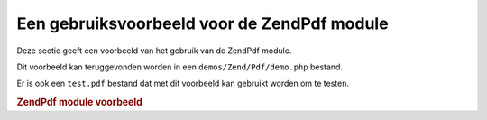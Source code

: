 .. EN-Revision: none
.. _zend.pdf.usage:

Een gebruiksvoorbeeld voor de ZendPdf module
=============================================

Deze sectie geeft een voorbeeld van het gebruik van de ZendPdf module.

Dit voorbeeld kan teruggevonden worden in een ``demos/Zend/Pdf/demo.php`` bestand.

Er is ook een ``test.pdf`` bestand dat met dit voorbeeld kan gebruikt worden om te testen.

.. rubric:: ZendPdf module voorbeeld

.. code-block:: php
   :linenos:

   <?php
   /**
    * @package ZendPdf
    * @subpackage demo
    */

   /** ZendPdf */
   require_once 'Zend/Pdf.php';

   if (!isset($argv[1])) {
       echo "USAGE: php demo.php <pdf_file> [<output_pdf_file>]\n";
       exit;
   }

   if (file_exists($argv[1])) {
       $pdf = ZendPdf\Pdf::load($argv[1]);
   } else {
       $pdf = new ZendPdf\Pdf();
   }

   //------------------------------------------------------------------------------------
   // Draai pagina orde om
   $pdf->pages = array_reverse($pdf->pages);

   // Maak een nieuwe stijl
   $style = new ZendPdf\Style();
   $style->setFillColor(new ZendPdf_Color\RGB(0, 0, 0.9));
   $style->setLineColor(new ZendPdf_Color\GrayScale(0.2));
   $style->setLineWidth(3);
   $style->setLineDashingPattern(array(3, 2, 3, 4), 1.6);
   $style->setFont(new ZendPdf_Font\Standard(ZendPdf\Const::FONT_HELVETICA_BOLD), 32);

   // Maak een nieuw beeldobject
   $stampImage = new ZendPdf_Image\JPEG(dirname(__FILE__) . '/stamp.jpg');

   // Markeer de pagina als gewijzigd
   foreach ($pdf->pages as $page){
       $page->saveGS();
       $page->setStyle($style);
       $page->rotate(0, 0, M_PI_2/3);

       $page->saveGS();
       $page->clipCircle(550, -10, 50);
       $page->drawImage($stampImage, 500, -60, 600, 40);
       $page->restoreGS();

       $page->drawText('Modified by Zend Framework!', 150, 0);
       $page->restoreGS();
   }

   // Voeg een door het ZendPdf object aangemaakte nieuwe pagina toe (de pagina wordt aan het
   // gespecificeerde document gelinkt)
   $pdf->pages[] = ($page1 = $pdf->newPage('A4'));

   // Voeg een door het ZendPdf\Page object aangemaakte pagina toe (de pagina is niet aan het
   // gespecificeerde document gelinkt)
   $pdf->pages[] = ($page2 = new ZendPdf\Page(ZendPdf\Const::PAGESIZE_LETTER_LANDSCAPE));

   // Maak een nieuw lettertype
   $font = new ZendPdf_Font\Standard(ZendPdf\Const::FONT_HELVETICA);

   // Maak het lettertype actief en schrijf tekst
   $page1->setFont($font, 36);
   $page1->drawText('Helvetica 36 text string', 60, 500);

   // Gebruik het lettertype object voor een andere pagina
   $page2->setFont($font, 24);
   $page2->drawText('Helvetica 24 text string', 60, 500);

   // Gebruik een ander lettertype
   $page2->setFont(new ZendPdf_Font\Standard(ZendPdf\Const::FONT_TIMES_ROMAN), 32);
   $page2->drawText('Times-Roman 32 text string', 60, 450);

   // Teken een rechthoek
   $page2->setFillColor(new ZendPdf_Color\GrayScale(0.8));
   $page2->setLineColor(new ZendPdf_Color\GrayScale(0.2));
   $page2->setLineDashingPattern(array(3, 2, 3, 4), 1.6);
   $page2->drawRectangle(60, 400, 400, 350);

   // Teken een cirkel
   $page2->setLineDashingPattern(ZendPdf\Const::LINEDASHING_SOLID);
   $page2->setFillColor(new ZendPdf_Color\RGB(1, 0, 0));
   $page2->drawCircle(85, 375, 25);

   // Teken sectoren
   $page2->drawCircle(200, 375, 25, 2*M_PI/3, -M_PI/6);
   $page2->setFillColor(new ZendPdf_Color\CMYK(1, 0, 0, 0));
   $page2->drawCircle(200, 375, 25, M_PI/6, 2*M_PI/3);
   $page2->setFillColor(new ZendPdf_Color\RGB(1, 1, 0));
   $page2->drawCircle(200, 375, 25, -M_PI/6, M_PI/6);

   // Teken een ellips
   $page2->setFillColor(new ZendPdf_Color\RGB(1, 0, 0));
   $page2->drawEllipse(250, 400, 400, 350);
   $page2->setFillColor(new ZendPdf_Color\CMYK(1, 0, 0, 0));
   $page2->drawEllipse(250, 400, 400, 350, M_PI/6, 2*M_PI/3);
   $page2->setFillColor(new ZendPdf_Color\RGB(1, 1, 0));
   $page2->drawEllipse(250, 400, 400, 350, -M_PI/6, M_PI/6);

   // Teken en vul een polygoon
   $page2->setFillColor(new ZendPdf_Color\RGB(1, 0, 1));
   $x = array();
   $y = array();
   for ($count = 0; $count < 8; $count++) {
       $x[] = 140 + 25*cos(3*M_PI_4*$count);
       $y[] = 375 + 25*sin(3*M_PI_4*$count);
   }
   $page2->drawPolygon($x, $y,
                       ZendPdf\Const::SHAPEDRAW_FILLNSTROKE,
                       ZendPdf\Const::FILLMETHOD_EVENODD);

   // Teken een lijn
   $page2->setLineWidth(0.5);
   $page2->drawLine(60, 375, 400, 375);
   //------------------------------------------------------------------------------------

   if (isset($argv[2])) {
       $pdf->save($argv[2]);
   } else {
       $pdf->save($argv[1], true /* update */);
   }


